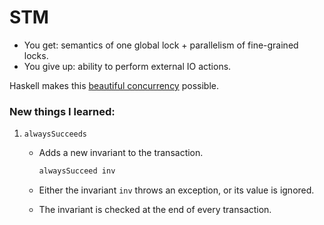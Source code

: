 * STM
  - You get: semantics of one global lock + parallelism of fine-grained locks.
  - You give up: ability to perform external IO actions.

    
  Haskell makes this [[http://research.microsoft.com/en-us/um/people/simonpj/papers/stm/beautiful.pdf][beautiful concurrency]] possible.
*** New things I learned:
***** ~alwaysSucceeds~
      - Adds a new invariant to the transaction.
        #+BEGIN_SRC haskell
        alwaysSucceed inv
        #+END_SRC
      - Either the invariant ~inv~ throws an exception, or its value is
        ignored.
      - The invariant is checked at the end of every transaction.
